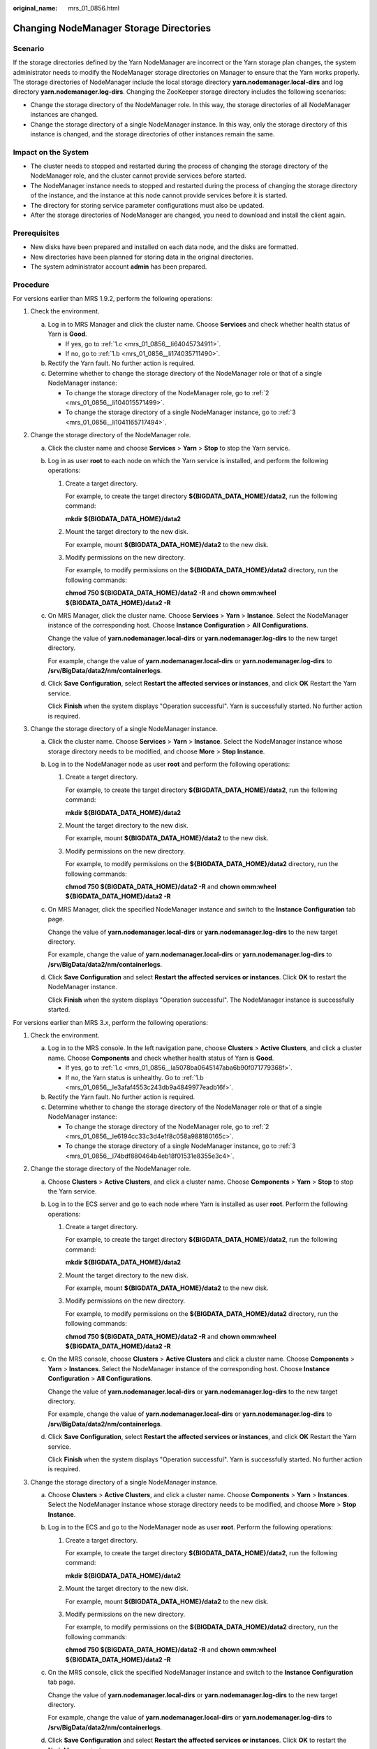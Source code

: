 :original_name: mrs_01_0856.html

.. _mrs_01_0856:

Changing NodeManager Storage Directories
========================================

Scenario
--------

If the storage directories defined by the Yarn NodeManager are incorrect or the Yarn storage plan changes, the system administrator needs to modify the NodeManager storage directories on Manager to ensure that the Yarn works properly. The storage directories of NodeManager include the local storage directory **yarn.nodemanager.local-dirs** and log directory **yarn.nodemanager.log-dirs**. Changing the ZooKeeper storage directory includes the following scenarios:

-  Change the storage directory of the NodeManager role. In this way, the storage directories of all NodeManager instances are changed.
-  Change the storage directory of a single NodeManager instance. In this way, only the storage directory of this instance is changed, and the storage directories of other instances remain the same.

Impact on the System
--------------------

-  The cluster needs to stopped and restarted during the process of changing the storage directory of the NodeManager role, and the cluster cannot provide services before started.
-  The NodeManager instance needs to stopped and restarted during the process of changing the storage directory of the instance, and the instance at this node cannot provide services before it is started.
-  The directory for storing service parameter configurations must also be updated.
-  After the storage directories of NodeManager are changed, you need to download and install the client again.

Prerequisites
-------------

-  New disks have been prepared and installed on each data node, and the disks are formatted.
-  New directories have been planned for storing data in the original directories.
-  The system administrator account **admin** has been prepared.

Procedure
---------

For versions earlier than MRS 1.9.2, perform the following operations:

#. Check the environment.

   a. Log in to MRS Manager and click the cluster name. Choose **Services** and check whether health status of Yarn is **Good**.

      -  If yes, go to :ref:`1.c <mrs_01_0856__li64045734911>`.
      -  If no, go to :ref:`1.b <mrs_01_0856__li174035711490>`.

   b. .. _mrs_01_0856__li174035711490:

      Rectify the Yarn fault. No further action is required.

   c. .. _mrs_01_0856__li64045734911:

      Determine whether to change the storage directory of the NodeManager role or that of a single NodeManager instance:

      -  To change the storage directory of the NodeManager role, go to :ref:`2 <mrs_01_0856__li104015571499>`.
      -  To change the storage directory of a single NodeManager instance, go to :ref:`3 <mrs_01_0856__li1041165717494>`.

#. .. _mrs_01_0856__li104015571499:

   Change the storage directory of the NodeManager role.

   a. Click the cluster name and choose **Services** > **Yarn** > **Stop** to stop the Yarn service.

   b. Log in as user **root** to each node on which the Yarn service is installed, and perform the following operations:

      #. Create a target directory.

         For example, to create the target directory **${BIGDATA_DATA_HOME}/data2**, run the following command:

         **mkdir ${BIGDATA_DATA_HOME}/data2**

      #. Mount the target directory to the new disk.

         For example, mount **${BIGDATA_DATA_HOME}/data2** to the new disk.

      #. Modify permissions on the new directory.

         For example, to modify permissions on the **${BIGDATA_DATA_HOME}/data2** directory, run the following commands:

         **chmod 750 ${BIGDATA_DATA_HOME}/data2 -R** and **chown omm:wheel ${BIGDATA_DATA_HOME}/data2 -R**

   c. On MRS Manager, click the cluster name. Choose **Services** > **Yarn** > **Instance**. Select the NodeManager instance of the corresponding host. Choose **Instance Configuration** > **All Configurations**.

      Change the value of **yarn.nodemanager.local-dirs** or **yarn.nodemanager.log-dirs** to the new target directory.

      For example, change the value of **yarn.nodemanager.local-dirs** or **yarn.nodemanager.log-dirs** to **/srv/BigData/data2/nm/containerlogs**.

   d. Click **Save Configuration**, select **Restart the affected services or instances**, and click **OK** Restart the Yarn service.

      Click **Finish** when the system displays "Operation successful". Yarn is successfully started. No further action is required.

#. .. _mrs_01_0856__li1041165717494:

   Change the storage directory of a single NodeManager instance.

   a. Click the cluster name. Choose **Services** > **Yarn** > **Instance**. Select the NodeManager instance whose storage directory needs to be modified, and choose **More** > **Stop Instance**.

   b. Log in to the NodeManager node as user **root** and perform the following operations:

      #. Create a target directory.

         For example, to create the target directory **${BIGDATA_DATA_HOME}/data2**, run the following command:

         **mkdir ${BIGDATA_DATA_HOME}/data2**

      #. Mount the target directory to the new disk.

         For example, mount **${BIGDATA_DATA_HOME}/data2** to the new disk.

      #. Modify permissions on the new directory.

         For example, to modify permissions on the **${BIGDATA_DATA_HOME}/data2** directory, run the following commands:

         **chmod 750 ${BIGDATA_DATA_HOME}/data2 -R** and **chown omm:wheel ${BIGDATA_DATA_HOME}/data2 -R**

   c. On MRS Manager, click the specified NodeManager instance and switch to the **Instance Configuration** tab page.

      Change the value of **yarn.nodemanager.local-dirs** or **yarn.nodemanager.log-dirs** to the new target directory.

      For example, change the value of **yarn.nodemanager.local-dirs** or **yarn.nodemanager.log-dirs** to **/srv/BigData/data2/nm/containerlogs**.

   d. Click **Save Configuration** and select **Restart the affected services or instances**. Click **OK** to restart the NodeManager instance.

      Click **Finish** when the system displays "Operation successful". The NodeManager instance is successfully started.

For versions earlier than MRS 3.\ *x*, perform the following operations:

#. Check the environment.

   a. Log in to the MRS console. In the left navigation pane, choose **Clusters** > **Active Clusters**, and click a cluster name. Choose **Components** and check whether health status of Yarn is **Good**.

      -  If yes, go to :ref:`1.c <mrs_01_0856__la5078ba0645147aba6b90f071779368f>`.
      -  If no, the Yarn status is unhealthy. Go to :ref:`1.b <mrs_01_0856__le3afaf4553c243db9a4849977eadb16f>`.

   b. .. _mrs_01_0856__le3afaf4553c243db9a4849977eadb16f:

      Rectify the Yarn fault. No further action is required.

   c. .. _mrs_01_0856__la5078ba0645147aba6b90f071779368f:

      Determine whether to change the storage directory of the NodeManager role or that of a single NodeManager instance:

      -  To change the storage directory of the NodeManager role, go to :ref:`2 <mrs_01_0856__le6194cc33c3d4e1f8c058a988180165c>`.
      -  To change the storage directory of a single NodeManager instance, go to :ref:`3 <mrs_01_0856__l74bdf880464b4eb18f01531e8355e3c4>`.

#. .. _mrs_01_0856__le6194cc33c3d4e1f8c058a988180165c:

   Change the storage directory of the NodeManager role.

   a. Choose **Clusters** > **Active Clusters**, and click a cluster name. Choose **Components** > **Yarn** > **Stop** to stop the Yarn service.

   b. Log in to the ECS server and go to each node where Yarn is installed as user **root**. Perform the following operations:

      #. Create a target directory.

         For example, to create the target directory **${BIGDATA_DATA_HOME}/data2**, run the following command:

         **mkdir ${BIGDATA_DATA_HOME}/data2**

      #. Mount the target directory to the new disk.

         For example, mount **${BIGDATA_DATA_HOME}/data2** to the new disk.

      #. Modify permissions on the new directory.

         For example, to modify permissions on the **${BIGDATA_DATA_HOME}/data2** directory, run the following commands:

         **chmod 750 ${BIGDATA_DATA_HOME}/data2 -R** and **chown omm:wheel ${BIGDATA_DATA_HOME}/data2 -R**

   c. On the MRS console, choose **Clusters** > **Active Clusters** and click a cluster name. Choose **Components** > **Yarn** > **Instances**. Select the NodeManager instance of the corresponding host. Choose **Instance Configuration** > **All Configurations**.

      Change the value of **yarn.nodemanager.local-dirs** or **yarn.nodemanager.log-dirs** to the new target directory.

      For example, change the value of **yarn.nodemanager.local-dirs** or **yarn.nodemanager.log-dirs** to **/srv/BigData/data2/nm/containerlogs**.

   d. Click **Save Configuration**, select **Restart the affected services or instances**, and click **OK** Restart the Yarn service.

      Click **Finish** when the system displays "Operation successful". Yarn is successfully started. No further action is required.

#. .. _mrs_01_0856__l74bdf880464b4eb18f01531e8355e3c4:

   Change the storage directory of a single NodeManager instance.

   a. Choose **Clusters** > **Active Clusters**, and click a cluster name. Choose **Components** > **Yarn** > **Instances**. Select the NodeManager instance whose storage directory needs to be modified, and choose **More** > **Stop Instance**.

   b. Log in to the ECS and go to the NodeManager node as user **root**. Perform the following operations:

      #. Create a target directory.

         For example, to create the target directory **${BIGDATA_DATA_HOME}/data2**, run the following command:

         **mkdir ${BIGDATA_DATA_HOME}/data2**

      #. Mount the target directory to the new disk.

         For example, mount **${BIGDATA_DATA_HOME}/data2** to the new disk.

      #. Modify permissions on the new directory.

         For example, to modify permissions on the **${BIGDATA_DATA_HOME}/data2** directory, run the following commands:

         **chmod 750 ${BIGDATA_DATA_HOME}/data2 -R** and **chown omm:wheel ${BIGDATA_DATA_HOME}/data2 -R**

   c. On the MRS console, click the specified NodeManager instance and switch to the **Instance Configuration** tab page.

      Change the value of **yarn.nodemanager.local-dirs** or **yarn.nodemanager.log-dirs** to the new target directory.

      For example, change the value of **yarn.nodemanager.local-dirs** or **yarn.nodemanager.log-dirs** to **/srv/BigData/data2/nm/containerlogs**.

   d. Click **Save Configuration** and select **Restart the affected services or instances**. Click **OK** to restart the NodeManager instance.

      Click **Finish** when the system displays "Operation successful". The NodeManager instance is successfully started.

For MRS 3.\ *x* or later, perform the following operations:

#. Check the environment.

   a. Log in to Manager, choose **Cluster** > *Name of the desired cluster* > **Service** to check whether **Running Status** of Yarn is **Normal**.

      -  If yes, go to :ref:`1.c <mrs_01_0856__li988561895113>`.
      -  If no, the Yarn status is unhealthy. In this case, go to :ref:`1.b <mrs_01_0856__li18885518135118>`.

   b. .. _mrs_01_0856__li18885518135118:

      Rectify faults of Yarn. No further action is required.

   c. .. _mrs_01_0856__li988561895113:

      Determine whether to change the storage directory of the NodeManager role or that of a single NodeManager instance:

      -  To change the storage directory of the NodeManager role, go to :ref:`2 <mrs_01_0856__li2885101825117>`.
      -  To change the storage directory of a single NodeManager instance, go to :ref:`3 <mrs_01_0856__li1288531845117>`.

#. .. _mrs_01_0856__li2885101825117:

   Change the storage directory of the NodeManager role.

   a. Choose **Cluster** > *Name of the desired cluster* > **Service** > **Yarn** > **Stop** to stop the Yarn service.

   b. Log in to each data node where the Yarn service is installed as user **root** and perform the following operations:

      #. Create a target directory.

         For example, to create the target directory **${BIGDATA_DATA_HOME}/data2**, run the following command:

         **mkdir ${BIGDATA_DATA_HOME}/data2**

      #. Mount the target directory to the new disk.

         For example, mount **${BIGDATA_DATA_HOME}/data2** to the new disk.

      #. Modify permissions on the new directory.

         For example, to modify permissions on the **${BIGDATA_DATA_HOME}/data2** directory, run the following commands:

         **chmod 750 ${BIGDATA_DATA_HOME}/data2 -R** and **chown omm:wheel ${BIGDATA_DATA_HOME}/data2 -R**

   c. On the Manager portal, choose **Cluster** > *Name of the desired cluster* > **Services** > **Yarn** > **Instance**. Select the NodeManager instance of the corresponding host, click **Instance Configuration**, and select \ **All Configurations**.

      Change the value of **yarn.nodemanager.local-dirs** or **yarn.nodemanager.log-dirs** to the new target directory.

      For example, change the value of **yarn.nodemanager.local-dirs** or **yarn.nodemanager.log-dirs** to **/srv/BigData/data2/nm/containerlogs**.

   d. Click **Save**, and then click **OK**. Restart the Yarn service.

      Click **Finish** when the system displays "Operation successful". Yarn is successfully started. No further action is required.

#. .. _mrs_01_0856__li1288531845117:

   Change the storage directory of a single NodeManager instance.

   a. Choose **Cluster** > *Name of the desired cluster* > **Service** > **Yarn** > **Instance**, select the NodeManager instance whose storage directory needs to be modified, and choose **More** > **Stop**.

   b. Log in to the NodeManager node as user **root**, and perform the following operations:

      #. Create a target directory.

         For example, to create the target directory **${BIGDATA_DATA_HOME}/data2**, run the following command:

         **mkdir ${BIGDATA_DATA_HOME}/data2**

      #. Mount the target directory to the new disk.

         For example, mount **${BIGDATA_DATA_HOME}/data2** to the new disk.

      #. Modify permissions on the new directory.

         For example, to modify permissions on the **${BIGDATA_DATA_HOME}/data2** directory, run the following commands:

         **chmod 750 ${BIGDATA_DATA_HOME}/data2 -R** and **chown omm:wheel ${BIGDATA_DATA_HOME}/data2 -R**

   c. On Manager, click the specified NodeManager instance, and switch to the **Instance Configuration** page.

      Change the value of **yarn.nodemanager.local-dirs** or **yarn.nodemanager.log-dirs** to the new target directory.

      For example, change the value of **yarn.nodemanager.local-dirs** or **yarn.nodemanager.log-dirs** to **/srv/BigData/data2/nm/containerlogs**.

   d. Click **Save**, and then click **OK** to restart the NodeManager instance.

      Click **Finish** when the system displays "Operation successful". The NodeManager instance is successfully started.

